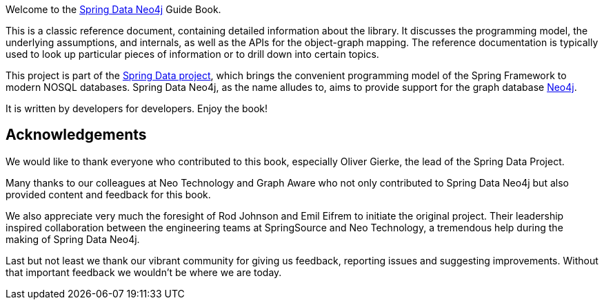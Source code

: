 
Welcome to the http://projects.spring.io/spring-data-neo4j/[Spring Data Neo4j] Guide Book.

This is a classic reference document, containing detailed information about the library. It discusses the programming model, the underlying assumptions, and internals, as well as the APIs for the object-graph mapping. The reference documentation is typically used to look up particular pieces of information or to drill down into certain topics.

This project is part of the http://projects.spring.io/spring-data[Spring Data project], which brings the convenient programming model of the Spring Framework to modern NOSQL databases. Spring Data Neo4j, as the name alludes to, aims to provide support for the graph database http://neo4j.com[Neo4j].

It is written by developers for developers. Enjoy the book!

[preface.acknowledgements]
== Acknowledgements

We would like to thank everyone who contributed to this book, especially Oliver Gierke, the lead of the Spring Data Project.

Many thanks to our colleagues at Neo Technology and Graph Aware who not only contributed to Spring Data Neo4j but also provided content and feedback for this book.

We also appreciate very much the foresight of Rod Johnson and Emil Eifrem to initiate the original project. Their leadership inspired collaboration between the engineering teams at SpringSource and Neo Technology, a tremendous help during the making of Spring Data Neo4j.

Last but not least we thank our vibrant community for giving us feedback, reporting issues and suggesting improvements. Without that important feedback we wouldn't be where we are today.

